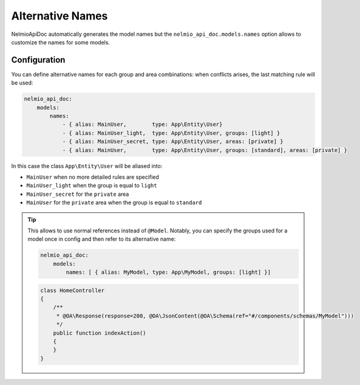Alternative Names
=================

NelmioApiDoc automatically generates the model names but the ``nelmio_api_doc.models.names`` option allows to
customize the names for some models.

Configuration
-------------

You can define alternative names for each group and area combinations: when conflicts arises, the last matching rule will be used:

.. code-block:: yaml

    nelmio_api_doc:
        models:
            names:
                - { alias: MainUser,        type: App\Entity\User}
                - { alias: MainUser_light,  type: App\Entity\User, groups: [light] }
                - { alias: MainUser_secret, type: App\Entity\User, areas: [private] }
                - { alias: MainUser,        type: App\Entity\User, groups: [standard], areas: [private] }


In this case the class ``App\Entity\User`` will be aliased into:

- ``MainUser`` when no more detailed rules are specified
- ``MainUser_light`` when the group is equal to ``light``
- ``MainUser_secret`` for the ``private`` area
- ``MainUser`` for the ``private`` area when the group is equal to ``standard``

.. tip::

    This allows to use normal references instead of ``@Model``. Notably, you can specify
    the groups used for a model once in config and then refer to its alternative name:

    .. code-block:: yaml

        nelmio_api_doc:
            models:
                names: [ { alias: MyModel, type: App\MyModel, groups: [light] }]

    .. code-block:: php

        class HomeController
        {
            /**
             * @OA\Response(response=200, @OA\JsonContent(@OA\Schema(ref="#/components/schemas/MyModel")))
             */
            public function indexAction()
            {
            }
        }
